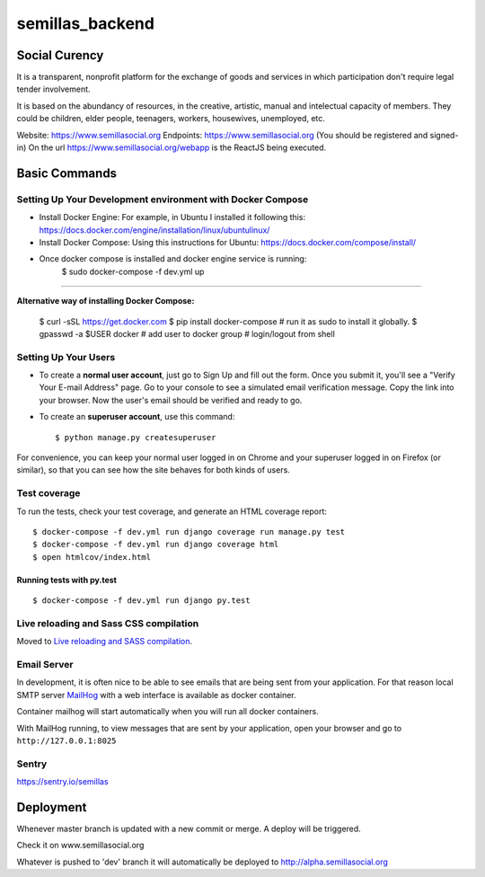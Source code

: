 semillas_backend
================

.. image:: https://img.shields.io/badge/built%20with-Cookiecutter%20Django-ff69b4.svg
     :target: https://github.com/pydanny/cookiecutter-django/
     :alt: Built with Cookiecutter Django

.. image:: https://img.shields.io/github/license/mashape/apistatus.svg?maxAge=2592000

.. image:: https://travis-ci.org/Semillas/semillas_backend.svg?branch=master
    :target: https://travis-ci.org/Semillas/semillas_backend

.. image:: https://codecov.io/gh/Semillas/semillas_backend/branch/master/graph/badge.svg
    :target: https://codecov.io/gh/Semillas/semillas_backend


Social Curency
--------------


It is a transparent, nonprofit platform for the exchange of goods and services in which participation don't require legal tender involvement.

It is based on the abundancy of resources, in the creative, artistic, manual and intelectual capacity of members. They could be children, elder people, teenagers, workers, housewives, unemployed, etc.


Website: https://www.semillasocial.org
Endpoints: https://www.semillasocial.org (You should be registered and signed-in)
On the url https://www.semillasocial.org/webapp is the ReactJS being executed.


Basic Commands
--------------

Setting Up Your Development environment with Docker Compose
^^^^^^^^^^^^^^^^^^^^^^^^^^^^^^^^^^^^^^^^^^^^^^^^^^^^^^^^^^^
* Install Docker Engine:
  For example, in Ubuntu I installed it following this:
  https://docs.docker.com/engine/installation/linux/ubuntulinux/

* Install Docker Compose:
  Using this instructions for Ubuntu:
  https://docs.docker.com/compose/install/

* Once docker compose is installed and docker engine service is running:
    $ sudo docker-compose -f dev.yml up

"""""""""""""""""""""""""""""""""""""""""""""

**Alternative way of installing Docker Compose:**



    $ curl -sSL https://get.docker.com
    $ pip install docker-compose  # run it as sudo to install it globally.
    $ gpasswd -a $USER docker  # add user to docker group
    # login/logout from shell


Setting Up Your Users
^^^^^^^^^^^^^^^^^^^^^

* To create a **normal user account**, just go to Sign Up and fill out the form. Once you submit it, you'll see a "Verify Your E-mail Address" page. Go to your console to see a simulated email verification message. Copy the link into your browser. Now the user's email should be verified and ready to go.

* To create an **superuser account**, use this command::

    $ python manage.py createsuperuser

For convenience, you can keep your normal user logged in on Chrome and your superuser logged in on Firefox (or similar), so that you can see how the site behaves for both kinds of users.

Test coverage
^^^^^^^^^^^^^

To run the tests, check your test coverage, and generate an HTML coverage report::


    $ docker-compose -f dev.yml run django coverage run manage.py test
    $ docker-compose -f dev.yml run django coverage html
    $ open htmlcov/index.html

Running tests with py.test
~~~~~~~~~~~~~~~~~~~~~~~~~~~

::

  $ docker-compose -f dev.yml run django py.test


Live reloading and Sass CSS compilation
^^^^^^^^^^^^^^^^^^^^^^^^^^^^^^^^^^^^^^^

Moved to `Live reloading and SASS compilation`_.

.. _`Live reloading and SASS compilation`: http://cookiecutter-django.readthedocs.io/en/latest/live-reloading-and-sass-compilation.html






Email Server
^^^^^^^^^^^^

In development, it is often nice to be able to see emails that are being sent from your application. For that reason local SMTP server `MailHog`_ with a web interface is available as docker container.

.. _mailhog: https://github.com/mailhog/MailHog

Container mailhog will start automatically when you will run all docker containers.

With MailHog running, to view messages that are sent by your application, open your browser and go to ``http://127.0.0.1:8025``


Sentry
^^^^^^
https://sentry.io/semillas



Deployment
----------

Whenever master branch is updated with a new commit or merge. A deploy will be triggered.

Check it on www.semillasocial.org


Whatever is pushed to 'dev' branch it will automatically be deployed to http://alpha.semillasocial.org
